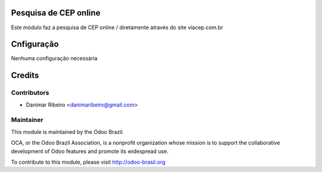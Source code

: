 .. image:: https://img.shields.io/badge/licence-AGPL--3-blue.svg
    :alt: License: AGPL-3

Pesquisa de CEP online
===========================

Este módulo faz a pesquisa de CEP online  /
diretamente através do site viacep.com.br

Cnfiguração
=============

Nenhuma configuração necessária

Credits
=======

Contributors
------------
- Danimar Ribeiro <danimaribeiro@gmail.com>

Maintainer
------------

.. image:: http://odoo-brasil.org/logo.png
   :alt: Odoo Brazil
   :target: http://odoo-brasil.org

This module is maintained by the Odoo Brazil.

OCA, or the Odoo Brazil Association, is a nonprofit organization whose
mission is to support the collaborative development of Odoo features and
promote its widespread use.

To contribute to this module, please visit http://odoo-brasil.org
